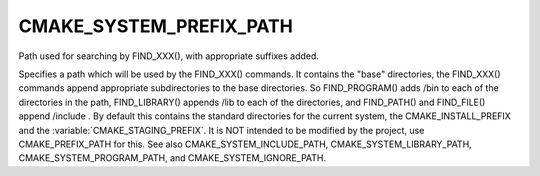 CMAKE_SYSTEM_PREFIX_PATH
------------------------

Path used for searching by FIND_XXX(), with appropriate suffixes added.

Specifies a path which will be used by the FIND_XXX() commands.  It
contains the "base" directories, the FIND_XXX() commands append
appropriate subdirectories to the base directories.  So FIND_PROGRAM()
adds /bin to each of the directories in the path, FIND_LIBRARY()
appends /lib to each of the directories, and FIND_PATH() and
FIND_FILE() append /include .  By default this contains the standard
directories for the current system, the CMAKE_INSTALL_PREFIX and
the :variable:`CMAKE_STAGING_PREFIX`.  It is NOT intended to be modified by
the project, use CMAKE_PREFIX_PATH for this.  See also CMAKE_SYSTEM_INCLUDE_PATH,
CMAKE_SYSTEM_LIBRARY_PATH, CMAKE_SYSTEM_PROGRAM_PATH, and
CMAKE_SYSTEM_IGNORE_PATH.
